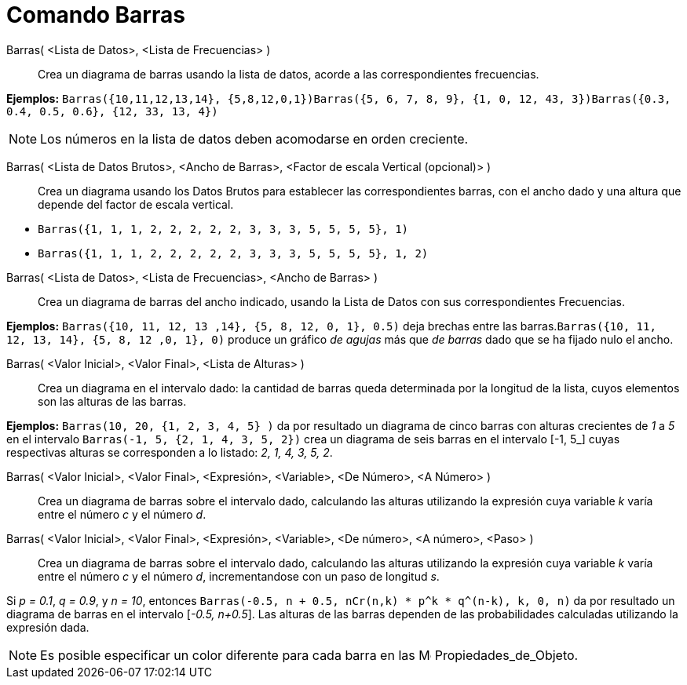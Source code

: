 = Comando Barras
:page-en: commands/BarChart_Command
ifdef::env-github[:imagesdir: /es/modules/ROOT/assets/images]

Barras( <Lista de Datos>, <Lista de Frecuencias> )::
  Crea un diagrama de barras usando la lista de datos, acorde a las correspondientes frecuencias.

[EXAMPLE]
====

*Ejemplos:*
`++Barras({10,11,12,13,14}, {5,8,12,0,1})++``++Barras({5, 6, 7, 8, 9}, {1, 0, 12, 43, 3})++``++Barras({0.3, 0.4, 0.5, 0.6}, {12, 33, 13, 4})++`

====

[NOTE]
====

Los números en la lista de datos deben acomodarse en orden creciente.

====

Barras( <Lista de Datos Brutos>, <Ancho de Barras>, <Factor de escala Vertical (opcional)> )::
  Crea un diagrama usando los Datos Brutos para establecer las correspondientes barras, con el ancho dado y una altura
  que depende del factor de escala vertical.

[EXAMPLE]
====

* `++Barras({1, 1, 1, 2, 2, 2, 2, 2, 3, 3, 3, 5, 5, 5, 5}, 1)++`
* `++Barras({1, 1, 1, 2, 2, 2, 2, 2, 3, 3, 3, 5, 5, 5, 5}, 1, 2)++`

====

Barras( <Lista de Datos>, <Lista de Frecuencias>, <Ancho de Barras> )::
  Crea un diagrama de barras del ancho indicado, usando la Lista de Datos con sus correspondientes Frecuencias.

[EXAMPLE]
====

*Ejemplos:* `++Barras({10, 11, 12, 13 ,14}, {5, 8, 12, 0, 1}, 0.5)++` deja brechas entre las
barras.`++Barras({10, 11, 12, 13, 14}, {5, 8, 12 ,0, 1}, 0)++` produce un gráfico _de agujas_ más que _de barras_ dado
que se ha fijado nulo el ancho.

====

Barras( <Valor Inicial>, <Valor Final>, <Lista de Alturas> )::
  Crea un diagrama en el intervalo dado: la cantidad de barras queda determinada por la longitud de la lista, cuyos
  elementos son las alturas de las barras.

[EXAMPLE]
====

*Ejemplos:* `++Barras(10, 20, {1, 2, 3, 4, 5} )++` da por resultado un diagrama de cinco barras con alturas crecientes
de _1_ a _5_ en el intervalo [_10, 20_]`++Barras(-1, 5, {2, 1, 4, 3, 5, 2})++` crea un diagrama de seis barras en el
intervalo [_-1, 5_] cuyas respectivas alturas se corresponden a lo listado: _2, 1, 4, 3, 5, 2_.

====

Barras( <Valor Inicial>, <Valor Final>, <Expresión>, <Variable>, <De Número>, <A Número> )::
  Crea un diagrama de barras sobre el intervalo dado, calculando las alturas utilizando la expresión cuya variable _k_
  varía entre el número _c_ y el número _d_.
Barras( <Valor Inicial>, <Valor Final>, <Expresión>, <Variable>, <De número>, <A número>, <Paso> )::
  Crea un diagrama de barras sobre el intervalo dado, calculando las alturas utilizando la expresión cuya variable _k_
  varía entre el número _c_ y el número _d_, incrementandose con un paso de longitud _s_.

[EXAMPLE]
====

Si _p = 0.1_, _q = 0.9_, y _n = 10_, entonces `++Barras(-0.5, n + 0.5, nCr(n,k) * p^k * q^(n-k), k, 0, n)++` da por
resultado un diagrama de barras en el intervalo [_-0.5, n+0.5_]. Las alturas de las barras dependen de las
probabilidades calculadas utilizando la expresión dada.

====

[NOTE]
====

Es posible especificar un color diferente para cada barra en las
image:16px-Menu-options.svg.png[Menu-options.svg,width=16,height=16] Propiedades_de_Objeto.

====
